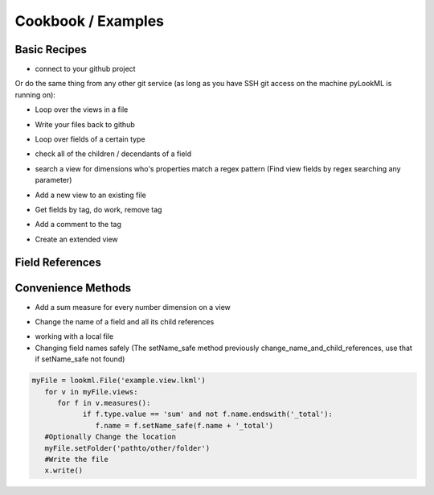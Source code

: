 Cookbook / Examples
================================

Basic Recipes 
-------------------


* connect to your github project

.. code-block:: python
   :linenos:

   import lookml
   proj = lookml.Project(
         repo= "llooker/russ_sandbox",
         access_token="your_github_access_token",
   )

Or do the same thing from any other git service (as long as you have SSH git access on the machine pyLookML is running on):

.. code-block:: python
   :linenos:

        proj = lookml.Project(
                 git_url='git@bitbucket.org:myorg/russ_sandbox.git'
                 #Optional args for the deploy URL (for deploying directly to prodcution mode)
                ,looker_host="https://mylooker.looker.com/"
                ,looker_project_name="my_project"
        )

* Loop over the views in a file

.. code-block:: python
   :linenos:

   myFile = proj.file('01_order_items.view.lkml')
   #Loops over 1:n views in the file
   for view in myFile.views:
       print(view)


* Write your files back to github

.. code-block:: python
   :linenos:

   viewFile = proj.file('01_order_items.view.lkml')
   viewFile.views.order_items.id.addTag("hello, World!")
   proj.updateFile(viewFile)

* Loop over fields of a certain type

.. code-block:: python
   :linenos:

   >>> for dim in myFile.views.order_items.dims():
   ...     print(dim.__ref__)
   ... 
   ${order_items.new_dimension}
   ${order_items.id}
   ${order_items.cpt_code_value}
   ${order_items.inventory_item_id}
   ... 
   >>> for meas in myFile.views.order_items.measures():
   ...     print(meas.__ref__)
   ... 
   ${order_items.count}
   ${order_items.min_sale_price}
   ${order_items.max_sale_price}
   ${order_items.order_count}
   >>> for flt in myFile.views.order_items.filters():
   ...     print(flt.__ref__)
   ... 
   ${order_items.cpt_code}
   ${order_items.cohort_by}
   ${order_items.metric}

* check all of the children / decendants of a field

.. code-block:: python
   :linenos:

   >>> for child in order_items.sale_price.children():
   ...     print(child.__refs__)
   ... 
   ${min_sale_price}
   ${max_sale_price}
   ${total_sale_price}
   ${average_sale_price}
   ${median_sale_price}
   ${returned_total_sale_price}
   ${gross_margin}
   ${item_gross_margin_percentage}


* search a view for dimensions who's properties match a regex pattern (Find view fields by regex searching any parameter)

.. code-block:: python
   :linenos:

   >>> for item in order_items.search('sql','\$\{shipped_raw\}'):
   ...     print(item.__ref__)
   ...     print(item.sql)
   ... 
   ${order_items.shipping_time}
   sql: datediff('day',${shipped_raw},${delivered_raw})*1.0 ;;


* Add a new view to an existing file

.. code-block:: python
   :linenos:

   myNewView = lookml.View('hello_world')
   myFile = proj.file('01_order_items.view.lkml')
   myFile + myNewView
   for view in myFile.views:
      print(view.name)
   >>> 'order_items'
   >>> 'hello_world'


* Get fields by tag, do work, remove tag

.. code-block:: python
   :linenos:

   for field in orderItems.getFieldsByTag('x'):
      #do work
      field.removeTag('x')

* Add a comment to the tag

.. code-block:: python
   :linenos:

   #results in a comment above the dimension
   orderItems.id.setMessage("Hello I'm Automated")
   

* Create an extended view

.. code-block:: python
   :linenos:

   viewFile = proj.getFile('01_order_items.view.lkml')
   order_items = viewFile.views.order_items
   order_items.extend()
   #this will print both order_items and order_items_extended 
   #(pylookml captures the parent child relationship here)
   print(order_items)
   


Field References
-------------------

.. code-block:: python
   :linenos:

   >>> myView = View('order_items') + 'id'
   >>> print(myView.id)
   dimension: id {
      
      }
   #__ref__ stands for reference
   >>> print(myView.id.__ref__)
   ${order_items.id}
   #__refs__ stands for reference short
   >>> print(myView.id.__refs__)
   ${id}
   #__refr__ stands for reference raw
   >>> print(myView.id.__refr__)
   order_items.id
   #__refrs__ stands for reference raw short
   >>> print(myView.id.__refrs__)
   id

Convenience Methods 
-------------------

* Add a sum measure for every number dimension on a view

.. code-block:: python
   :linenos:

   orderItems.sumAllNumDimensions()


* Change the name of a field and all its child references

.. code-block:: python
   :linenos:

   >>> print(order_items2.shipping_time)

   dimension: shipping_time {
     type: number
     sql: datediff('day',${shipped_raw},${delivered_raw})*1.0 ;;
   }

   >>> for field in order_items2.shipping_time.children():
   ...    print(field)

   measure: average_shipping_time {
     type: average
     value_format_name: decimal_2
     sql: ${shipping_time} ;;
   }
   #The setName_safe method previously change_name_and_child_references, use that if setName_safe not found
   >>> order_items2.shipping_time.setName_safe('time_in_transit')
   >>> print(time_in_transit)
   dimension: time_in_transit {
     type: number
     sql: datediff('day',${shipped_raw},${delivered_raw})*1.0 ;;
   }
   >>> for field in order_items2.time_in_transit.children():
   ...    print(field)
   measure: average_shipping_time {
     type: average
     value_format_name: decimal_2
     sql: ${time_in_transit} ;;
   }


* working with a local file 
* Changing field names safely (The setName_safe method previously change_name_and_child_references, use that if setName_safe not found)


.. code-block:: python

   myFile = lookml.File('example.view.lkml')
      for v in myFile.views:
         for f in v.measures():
               if f.type.value == 'sum' and not f.name.endswith('_total'):
                  f.name = f.setName_safe(f.name + '_total')
      #Optionally Change the location
      myFile.setFolder('pathto/other/folder')
      #Write the file
      x.write()



